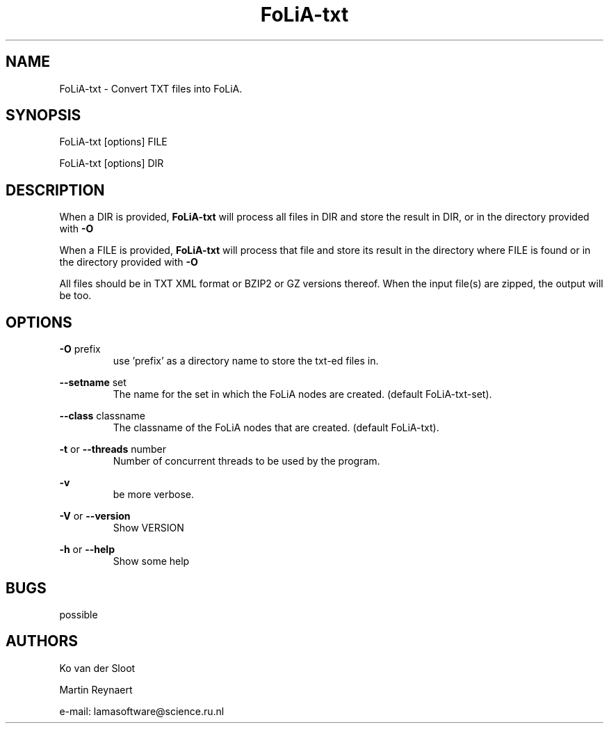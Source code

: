 .TH FoLiA-txt 1 "2021 jan 19"

.SH NAME
FoLiA-txt - Convert TXT files into FoLiA.

.SH SYNOPSIS
FoLiA-txt [options] FILE

FoLiA-txt [options] DIR

.SH DESCRIPTION

When a DIR is provided,
.B FoLiA-txt
will process all files in DIR and store the result in DIR, or in
the directory provided with
.B -O

When a FILE is provided,
.B FoLiA-txt
will process that file and store its result in the directory where FILE is
found or in the directory provided with
.B -O

All files should be in TXT XML format or BZIP2 or GZ versions thereof.
When the input file(s) are zipped, the output will be too.

.SH OPTIONS
.B -O
prefix
.RS
use 'prefix' as a directory name to store the txt-ed files in.
.RE

.B --setname
set
.RS
The name for the set in which the FoLiA nodes are created. (default FoLiA-txt-set).
.RE

.B --class
classname
.RS
The classname of the FoLiA nodes that are created. (default FoLiA-txt).
.RE

.B -t
or
.B --threads
number
.RS
Number of concurrent threads to be used by the program.
.RE

.B -v
.RS
be more verbose.
.RE

.B -V
or
.B --version
.RS
Show VERSION
.RE

.B -h
or
.B --help
.RS
Show some help
.RE

.SH BUGS
possible

.SH AUTHORS
Ko van der Sloot

Martin Reynaert

e\-mail: lamasoftware@science.ru.nl
